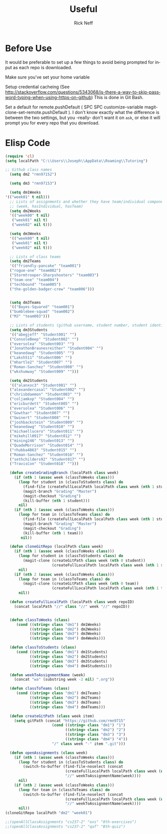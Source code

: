 #+TITLE:  Useful
#+AUTHOR: Rick Neff
#+EMAIL:  rick.neff@gmail.com
#+LANGUAGE:  en
#+OPTIONS:   H:4 num:nil toc:nil \n:nil @:t ::t |:t ^:t *:t TeX:t LaTeX:t
#+STARTUP:   overview

* Before Use
  It would be preferable to set up a few things to avoid being prompted for input as each repo is downloaded.
  
  Make sure you've set your home variable

  Setup credential cacheing (See http://stackoverflow.com/questions/5343068/is-there-a-way-to-skip-password-typing-when-using-https-on-github) This is done in Git Bash.

  Set a default for remote.pushDefault ( SPC SPC customize-variable magit-clone-set-remote.pushDefault ). I don't know exactly what the difference is between the two settings, but you -really- don't want it on ~ask~, or else it will prompt you for every repo that you download.

* Elisp Code 

#+BEGIN_SRC emacs-lisp :tangle yes
(require 'cl)
(setq localPath "C:\\Users\\Joseph\\AppData\\Roaming\\Tutoring")

;; Github class names
  (setq dm2 "rmn97152")

  (setq dm3 "rmn97153")

  (setq dm1Weeks
'(("week01" t nil)))
  ;; Lists of assignments and whether they have team/individual componets
  ;; (week, hasIndividual, hasTeam)
  (setq dm2Weeks
  '(("week00" t nil)
   ("week01" nil t)
   ("week02" nil t)))

  (setq dm3Weeks
  '(("week00" t nil)
   ("week01" nil t)
   ("week02" nil t)))

  ;; Lists of class teams
  (setq dm2Teams
  '(("friendly-pancake" "team001")
  ("rogue-one" "team002")
  ("Stormtrooper-Sharpshooters" "team003")
  ("team-one" "team004")
  ("techbound" "team005")
  ("the-golden-badger-crew" "team006")))


  (setq dm3Teams
  '(("Bayes-Squared" "team001")
  ("bumblebee-squad" "team002")
  ("MJ" "team003")))

  ;; Lists of students (github username, student number, student identifier (inumber or name, up to Bro. Neff)
  (setq dm3Students
  '(("abegjeff" "Student001" "")
  ("ConsoleBeep" "Student002" "")
  ("eversolea" "Student003" "")
  ("JonathonBraunesreither" "Student004" "")
  ("keanedawg" "Student005" "")
  ("Laksh511" "Student006" "")
  ("mhartle2" "Student007" "")
  ("Roman-Sanchez" "Student008" "")
  ("wkshumway" "Student009" "")))

  (setq dm2Students
  '(("alanxoc3" "Student001" "")
  ("alexandercasal" "Student002" "")
  ("chrisbdaemon" "Student003" "")
  ("coljamkop" "Student004" "")
  ("ericburdett" "Student005" "")
  ("eversolea" "Student006" "")
  ("Gowthar" "Student007" "")
  ("Gwinert" "Student008" "")
  ("joshbackstein" "Student009" "")
  ("keanedawg" "Student010" "")
  ("michaellucero" "Student011" "")
  ("mikehill0917" "Student012" "")
  ("mining246" "Student013" "")
  ("QuadeMorrison" "Student014" "")
  ("rhubba4863" "Student015" "")
  ("Roman-Sanchez" "Student016" "")
  ("sethchilders92" "Student017" "")
  ("TravisCon" "Student018" "")))

  (defun createGradingBranch (localPath class week)
    (if (nth 1 (assoc week (classToWeeks class)))
      (loop for student in (classToStudents class) do
        (find-file (createFullLocalPath localPath class week (nth 1 student)))
        (magit-branch "Grading" "Master")
        (magit-checkout "Grading")
        (kill-buffer (nth 1 student)))
      nil)
    (if (nth 2 (assoc week (classToWeeks class)))
      (loop for team in (classToTeams class) do
        (find-file (createFullLocalPath localPath class week (nth 1 student)))
        (magit-branch "Grading" "Master")
        (magit-checkout "Grading")
        (kill-buffer (nth 1 team)))
       nil))

  (defun cloneGitRepo (localPath class week)
    (if (nth 1 (assoc week (classToWeeks class)))
      (loop for student in (classToStudents class) do
        (magit-clone (createGitPath class week (nth 0 student))
                     (createFullLocalPath localPath class week (nth 1 student))))
      nil)
    (if (nth 2 (assoc week (classToWeeks class)))
      (loop for team in (classToTeams class) do
        (magit-clone (createGitPath class week (nth 0 team))
                     (createFullLocalPath localPath class week (nth 1 team))))
      nil))

  (defun createFullLocalPath (localPath class week repoID)
    (concat localPath "//" class "//" week "//" repoID))


  (defun classToWeeks (class)
     (cond ((string= class "dm1") dm1Weeks)
           ((string= class "dm2") dm2Weeks)
           ((string= class "dm3") dm3Weeks)
           ((string= class "dm4") dm4Weeks)))

  (defun classToStudents (class)
     (cond ((string= class "dm1") dm1Students)
           ((string= class "dm2") dm2Students)
           ((string= class "dm3") dm3Students)
           ((string= class "dm4") dm4Students)))

  (defun weekToAssignmentName (week)
    (concat "wa" (substring week -2 nil) ".org"))

  (defun classToTeams (class)
     (cond ((string= class "dm1") dm1Teams)
           ((string= class "dm2") dm2Teams)
           ((string= class "dm3") dm3Teams)
           ((string= class "dm4") dm4Teams)))

  (defun createGitPath (class week item)
    (setq gitPath (concat "https://github.com/rmn9715"
                     (cond ((string= class "dm1") "1")
                           ((string= class "dm2") "2")
                           ((string= class "dm3") "3")
                           ((string= class "dm4") "4"))
                     "/" class week "-" item ".git")))

  (defun openAssignments (class week)
    (if (nth 1 (assoc week (classToWeeks class)))
      (loop for student in (classToStudents class) do
        (switch-to-buffer (find-file-noselect (concat
                           (createFullLocalPath localPath class week (nth 1 student)))
                           "//" weekToAssignmentName(week))))
      nil)
    (if (nth 2 (assoc week (classToWeeks class)))
      (loop for team in (classToTeams class) do
        (switch-to-buffer (find-file-noselect (concat
                           (createFullLocalPath localPath class week (nth 1 team)))
                           "//" weekToAssignmentName(week))))
      nil))
(cloneGitRepo localPath "dm2" "week01")
#+END_SRC

#+RESULTS:

#+BEGIN_SRC emacs-lisp
  ;;(openAllClassAssignments "cs237-2" "exs" "8th-exercises")
  ;;(openAllClassAssignments "cs237-2" "qaf" "Bth-quiz")
#+END_SRC

#+RESULTS:

